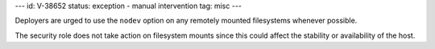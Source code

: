 ---
id: V-38652
status: exception - manual intervention
tag: misc
---

Deployers are urged to use the ``nodev`` option on any remotely mounted
filesystems whenever possible.

The security role does not take action on filesystem mounts since this could
affect the stability or availability of the host.
